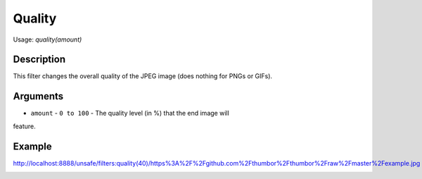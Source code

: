 Quality
=======

Usage: `quality(amount)`

Description
-----------

This filter changes the overall quality of the JPEG image (does nothing
for PNGs or GIFs).

Arguments
---------

- ``amount`` - ``0 to 100`` - The quality level (in %) that the end image will
feature.

Example
-------

.. image:: images/tom_before_brightness.jpg
    :alt: Picture before the quality filter

`<http://localhost:8888/unsafe/filters:quality(40)/https%3A%2F%2Fgithub.com%2Fthumbor%2Fthumbor%2Fraw%2Fmaster%2Fexample.jpg>`_

.. image:: images/tom_after_quality.jpg
    :alt: Picture after 10% quality
